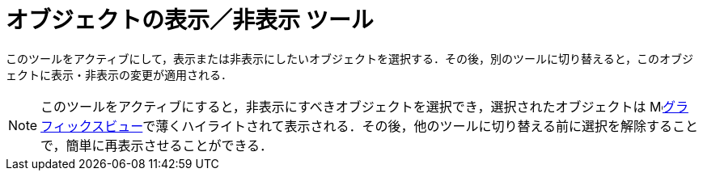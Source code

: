 = オブジェクトの表示／非表示 ツール
ifdef::env-github[:imagesdir: /ja/modules/ROOT/assets/images]

このツールをアクティブにして，表示または非表示にしたいオブジェクトを選択する．その後，別のツールに切り替えると，このオブジェクトに表示・非表示の変更が適用される．

[NOTE]
====

このツールをアクティブにすると，非表示にすべきオブジェクトを選択でき，選択されたオブジェクトは
image:16px-Menu_view_graphics.svg.png[Menu view
graphics.svg,width=16,height=16]xref:/グラフィックスビュー.adoc[グラフィックスビュー]で薄くハイライトされて表示される．その後，他のツールに切り替える前に選択を解除することで，簡単に再表示させることができる．

====
